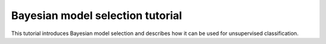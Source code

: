 Bayesian model selection tutorial
*********************************

This tutorial introduces Bayesian model selection and describes how it
can be used for unsupervised classification.